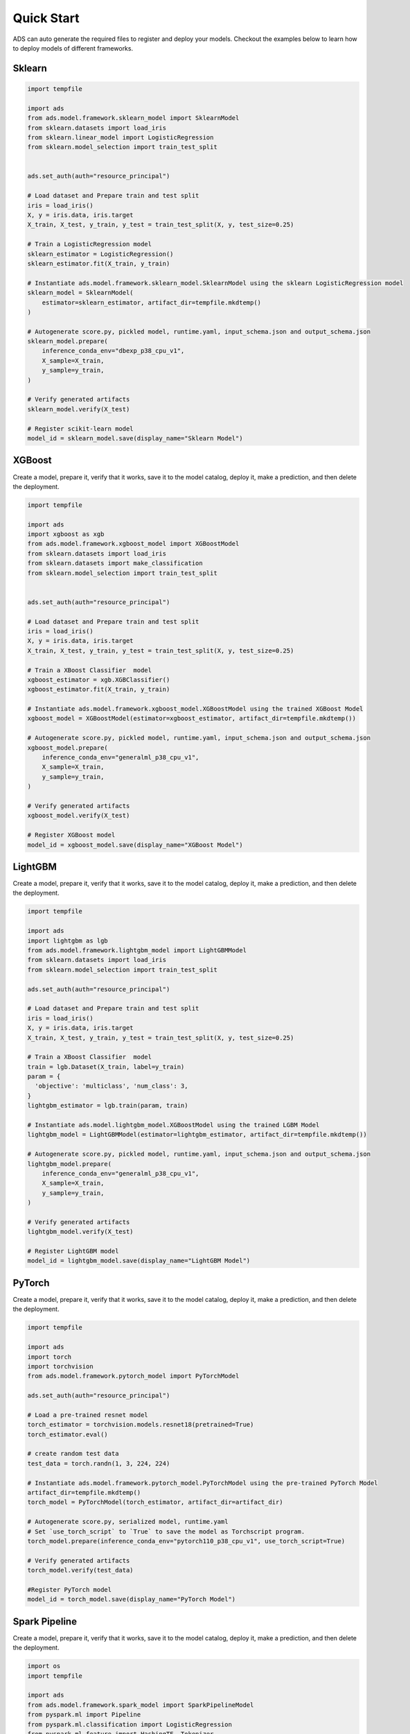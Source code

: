 Quick Start
***********

ADS can auto generate the required files to register and deploy your models. Checkout the examples below to learn how to deploy models of different frameworks.

Sklearn
-------

.. code-block:: python3

    import tempfile

    import ads
    from ads.model.framework.sklearn_model import SklearnModel
    from sklearn.datasets import load_iris
    from sklearn.linear_model import LogisticRegression
    from sklearn.model_selection import train_test_split


    ads.set_auth(auth="resource_principal")

    # Load dataset and Prepare train and test split
    iris = load_iris()
    X, y = iris.data, iris.target
    X_train, X_test, y_train, y_test = train_test_split(X, y, test_size=0.25)

    # Train a LogisticRegression model
    sklearn_estimator = LogisticRegression()
    sklearn_estimator.fit(X_train, y_train)

    # Instantiate ads.model.framework.sklearn_model.SklearnModel using the sklearn LogisticRegression model
    sklearn_model = SklearnModel(
        estimator=sklearn_estimator, artifact_dir=tempfile.mkdtemp()
    )

    # Autogenerate score.py, pickled model, runtime.yaml, input_schema.json and output_schema.json
    sklearn_model.prepare(
        inference_conda_env="dbexp_p38_cpu_v1",
        X_sample=X_train,
        y_sample=y_train,
    )

    # Verify generated artifacts
    sklearn_model.verify(X_test)

    # Register scikit-learn model
    model_id = sklearn_model.save(display_name="Sklearn Model")


XGBoost
-------

Create a model, prepare it, verify that it works, save it to the model catalog, deploy it, make a prediction, and then delete the deployment.

.. code-block:: python3

    import tempfile
    
    import ads
    import xgboost as xgb
    from ads.model.framework.xgboost_model import XGBoostModel
    from sklearn.datasets import load_iris
    from sklearn.datasets import make_classification
    from sklearn.model_selection import train_test_split
    

    ads.set_auth(auth="resource_principal")

    # Load dataset and Prepare train and test split
    iris = load_iris()
    X, y = iris.data, iris.target
    X_train, X_test, y_train, y_test = train_test_split(X, y, test_size=0.25)

    # Train a XBoost Classifier  model
    xgboost_estimator = xgb.XGBClassifier()
    xgboost_estimator.fit(X_train, y_train)

    # Instantiate ads.model.framework.xgboost_model.XGBoostModel using the trained XGBoost Model
    xgboost_model = XGBoostModel(estimator=xgboost_estimator, artifact_dir=tempfile.mkdtemp())

    # Autogenerate score.py, pickled model, runtime.yaml, input_schema.json and output_schema.json
    xgboost_model.prepare(
        inference_conda_env="generalml_p38_cpu_v1",
        X_sample=X_train,
        y_sample=y_train,
    )

    # Verify generated artifacts
    xgboost_model.verify(X_test)

    # Register XGBoost model
    model_id = xgboost_model.save(display_name="XGBoost Model")

LightGBM
--------

Create a model, prepare it, verify that it works, save it to the model catalog, deploy it, make a prediction, and then delete the deployment.

.. code-block:: python3

    
    import tempfile

    import ads
    import lightgbm as lgb
    from ads.model.framework.lightgbm_model import LightGBMModel
    from sklearn.datasets import load_iris
    from sklearn.model_selection import train_test_split
    
    ads.set_auth(auth="resource_principal")

    # Load dataset and Prepare train and test split
    iris = load_iris()
    X, y = iris.data, iris.target
    X_train, X_test, y_train, y_test = train_test_split(X, y, test_size=0.25)

    # Train a XBoost Classifier  model
    train = lgb.Dataset(X_train, label=y_train)
    param = {
      'objective': 'multiclass', 'num_class': 3,
    }
    lightgbm_estimator = lgb.train(param, train)

    # Instantiate ads.model.lightgbm_model.XGBoostModel using the trained LGBM Model
    lightgbm_model = LightGBMModel(estimator=lightgbm_estimator, artifact_dir=tempfile.mkdtemp())

    # Autogenerate score.py, pickled model, runtime.yaml, input_schema.json and output_schema.json
    lightgbm_model.prepare(
        inference_conda_env="generalml_p38_cpu_v1",
        X_sample=X_train,
        y_sample=y_train,
    )

    # Verify generated artifacts
    lightgbm_model.verify(X_test)

    # Register LightGBM model
    model_id = lightgbm_model.save(display_name="LightGBM Model")


PyTorch
-------

Create a model, prepare it, verify that it works, save it to the model catalog, deploy it, make a prediction, and then delete the deployment.

.. code-block:: python3


    import tempfile

    import ads
    import torch
    import torchvision
    from ads.model.framework.pytorch_model import PyTorchModel

    ads.set_auth(auth="resource_principal")

    # Load a pre-trained resnet model
    torch_estimator = torchvision.models.resnet18(pretrained=True)
    torch_estimator.eval()

    # create random test data
    test_data = torch.randn(1, 3, 224, 224)

    # Instantiate ads.model.framework.pytorch_model.PyTorchModel using the pre-trained PyTorch Model
    artifact_dir=tempfile.mkdtemp()
    torch_model = PyTorchModel(torch_estimator, artifact_dir=artifact_dir)

    # Autogenerate score.py, serialized model, runtime.yaml
    # Set `use_torch_script` to `True` to save the model as Torchscript program.
    torch_model.prepare(inference_conda_env="pytorch110_p38_cpu_v1", use_torch_script=True)

    # Verify generated artifacts
    torch_model.verify(test_data)

    #Register PyTorch model
    model_id = torch_model.save(display_name="PyTorch Model")


Spark Pipeline
--------------

Create a model, prepare it, verify that it works, save it to the model catalog, deploy it, make a prediction, and then delete the deployment.

.. code-block:: python3

    import os
    import tempfile

    import ads
    from ads.model.framework.spark_model import SparkPipelineModel
    from pyspark.ml import Pipeline
    from pyspark.ml.classification import LogisticRegression
    from pyspark.ml.feature import HashingTF, Tokenizer
    from pyspark.sql import SparkSession

    ads.set_auth(auth="resource_principal")

    spark = SparkSession \
        .builder \
        .appName("Python Spark SQL basic example") \
        .getOrCreate()

    # create data
    training = spark.createDataFrame(
        [
            (0, "a b c d e spark", 1.0),
            (1, "b d", 0.0),
            (2, "spark f g h", 1.0),
            (3, "hadoop mapreduce", 0.0),
        ],
        ["id", "text", "label"],
    )
    test = spark.createDataFrame(
        [
            (4, "spark i j k"),
            (5, "l m n"),
            (6, "spark hadoop spark"),
            (7, "apache hadoop"),
        ],
        ["id", "text"],
    )

    # Train a Spark Pipeline model
    tokenizer = Tokenizer(inputCol="text", outputCol="words")
    hashingTF = HashingTF(inputCol=tokenizer.getOutputCol(), outputCol="features")
    lr = LogisticRegression(maxIter=10, regParam=0.001)
    pipeline = Pipeline(stages=[tokenizer, hashingTF, lr])
    model = pipeline.fit(training)

    # Instantiate ads.model.framework.spark_model.SparkPipelineModel using the pre-trained Spark Pipeline Model
    spark_model = SparkPipelineModel(estimator=model, artifact_dir=tempfile.mkdtemp())
    spark_model.prepare(inference_conda_env="pyspark32_p38_cpu_v2",
                        X_sample = training,
                        force_overwrite=True)

    # Verify generated artifacts
    prediction = spark_model.verify(test)

    #Register Spark model
    spark_model.save(display_name="Spark Pipeline Model")


TensorFlow
----------

Create a model, prepare it, verify that it works, save it to the model catalog, deploy it, make a prediction, and then delete the deployment.

.. code-block:: python3

    import tempfile

    import ads
    import tensorflow as tf
    from ads.model.framework.tensorflow_model import TensorFlowModel


    ads.set_auth(auth="resource_principal")

    mnist = tf.keras.datasets.mnist
    (x_train, y_train), (x_test, y_test) = mnist.load_data()
    x_train, x_test = x_train / 255.0, x_test / 255.0

    tf_estimator = tf.keras.models.Sequential(
            [
                tf.keras.layers.Flatten(input_shape=(28, 28)),
                tf.keras.layers.Dense(128, activation="relu"),
                tf.keras.layers.Dropout(0.2),
                tf.keras.layers.Dense(10),
            ]
        )
    loss_fn = tf.keras.losses.SparseCategoricalCrossentropy(from_logits=True)
    tf_estimator.compile(optimizer="adam", loss=loss_fn, metrics=["accuracy"])
    tf_estimator.fit(x_train, y_train, epochs=1)

    # Instantiate ads.model.framework.tensorflow_model.TensorFlowModel using the pre-trained TensorFlow Model
    tf_model = TensorFlowModel(tf_estimator, artifact_dir=tempfile.mkdtemp())

    # Autogenerate score.py, pickled model, runtime.yaml, input_schema.json and output_schema.json
    tf_model.prepare(inference_conda_env="tensorflow28_p38_cpu_v1")

    # Verify generated artifacts
    tf_model.verify(x_test[:1])

    #Register TensorFlow model
    model_id = tf_model.save(display_name="TensorFlow Model")

Other Frameworks
----------------

.. code-block:: python3

    import tempfile

    import ads
    from ads.model.generic_model import GenericModel
    from catboost import CatBoostRegressor

    ads.set_auth(auth="resource_principal")

    # Initialize data

    X_train = [[1, 4, 5, 6],
                [4, 5, 6, 7],
                [30, 40, 50, 60]]

    X_test = [[2, 4, 6, 8],
                [1, 4, 50, 60]]

    y_train = [10, 20, 30]

    # Initialize CatBoostRegressor
    catboost_estimator = CatBoostRegressor(iterations=2,
                            learning_rate=1,
                            depth=2)
    # Train a CatBoostRegressor model
    catboost_estimator.fit(X_train, y_train)

    # Get predictions
    preds = catboost_estimator.predict(X_test)

    # Instantiate ads.model.generic_model.GenericModel using the trained Custom Model using the trained CatBoost Classifier  model
    catboost_model = GenericModel(estimator=catboost_estimator,
                                artifact_dir=tempfile.mkdtemp(),
                                model_save_serializer="cloudpickle",
                                model_input_serializer="json")

    # Autogenerate score.py, pickled model, runtime.yaml, input_schema.json and output_schema.json
    catboost_model.prepare(
        inference_conda_env="oci://bucket@namespace/path/to/your/conda/pack",
        inference_python_version="your_python_version",
        X_sample=X_train,
        y_sample=y_train,
    )

    # Verify generated artifacts
    catboost_model.verify(X_test, auto_serialize_data=True)

    # Register CatBoostRegressor model
    model_id = catboost_model.save(display_name="CatBoost Model")


With Model Version Set
----------------------
.. code-block:: python3

    import tempfile
    from ads.model.generic_model import GenericModel

    # Create custom framework model
    class Toy:
        def predict(self, x):
            return x ** 2
    model = Toy()

    # Instantiate ads.model.generic_model.GenericModel using the trained Custom Model
    generic_model = GenericModel(estimator=model, artifact_dir=tempfile.mkdtemp())
    generic_model.summary_status()

    
    # Within the context manager, you can save the :ref:`Model Serialization` model without specifying the ``model_version_set`` parameter because it's taken from the model context manager. If the model version set doesn't exist in the model catalog, the example creates a model version set named ``my_model_version_set``.  If the model version set exists in the model catalog, the models are saved to that model version set.
    with ads.model.experiment(name="my_model_version_set", create_if_not_exists=True):

        # Autogenerate score.py, pickled model, runtime.yaml, input_schema.json and output_schema.json
        generic_model.prepare(
                inference_conda_env="dbexp_p38_cpu_v1",
                model_file_name="toy_model.pkl",
                force_overwrite=True
            )

        # Check if the artifacts are generated correctly.
        # The verify method invokes the ``predict`` function defined inside ``score.py`` in the artifact_dir
        generic_model.verify(2)

        # Register the model
        model_id = generic_model.save(display_name="Custom Framework Model")
    
